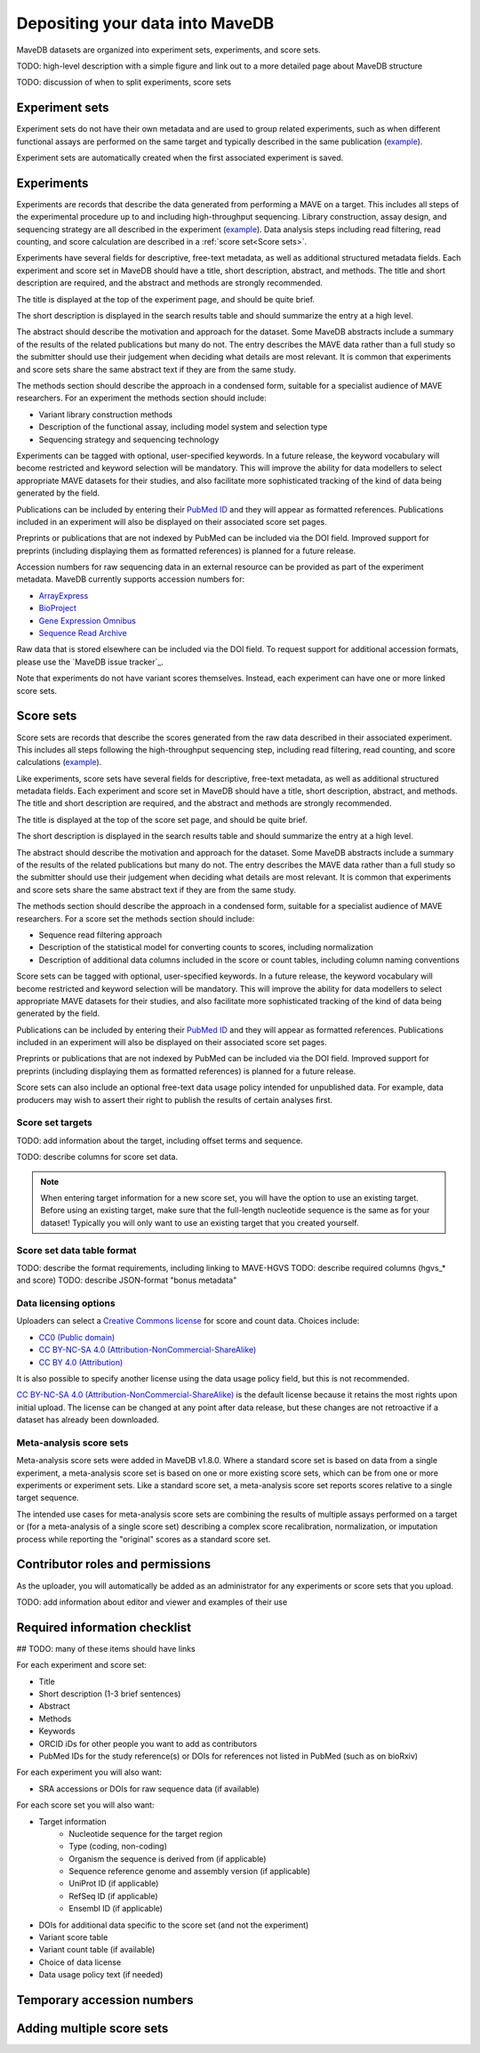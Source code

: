 Depositing your data into MaveDB
=======================================

MaveDB datasets are organized into experiment sets, experiments, and score sets.

TODO: high-level description with a simple figure and link out to a more detailed page about MaveDB structure

TODO: discussion of when to split experiments, score sets

Experiment sets
###################################

Experiment sets do not have their own metadata and are used to group related experiments, such as when different
functional assays are performed on the same target and typically described in the same publication
(`example <https://www.mavedb.org/experimentset/urn:mavedb:00000003/>`_).

Experiment sets are automatically created when the first associated experiment is saved.

Experiments
###################################

Experiments are records that describe the data generated from performing a MAVE on a target.
This includes all steps of the experimental procedure up to and including high-throughput sequencing.
Library construction, assay design, and sequencing strategy are all described in the experiment
(`example <https://www.mavedb.org/experiment/urn:mavedb:00000003-a/>`_).
Data analysis steps including read filtering, read counting, and score calculation are described in a
:ref:`score set<Score sets>`.

Experiments have several fields for descriptive, free-text metadata, as well as additional structured metadata fields.
Each experiment and score set in MaveDB should have a title, short description, abstract, and methods.
The title and short description are required, and the abstract and methods are strongly recommended.

The title is displayed at the top of the experiment page, and should be quite brief.

The short description is displayed in the search results table and should summarize the entry at a high level.

The abstract should describe the motivation and approach for the dataset.
Some MaveDB abstracts include a summary of the results of the related publications but many do not.
The entry describes the MAVE data rather than a full study so the submitter should use their judgement when deciding
what details are most relevant.
It is common that experiments and score sets share the same abstract text if they are from the same study.

The methods section should describe the approach in a condensed form, suitable for a specialist audience of MAVE
researchers.
For an experiment the methods section should include:

* Variant library construction methods
* Description of the functional assay, including model system and selection type
* Sequencing strategy and sequencing technology

Experiments can be tagged with optional, user-specified keywords.
In a future release, the keyword vocabulary will become restricted and keyword selection will be mandatory.
This will improve the ability for data modellers to select appropriate MAVE datasets for their studies,
and also facilitate more sophisticated tracking of the kind of data being generated by the field.

Publications can be included by entering their `PubMed ID <https://pubmed.ncbi.nlm.nih.gov/>`_ and they will appear
as formatted references.
Publications included in an experiment will also be displayed on their associated score set pages.

Preprints or publications that are not indexed by PubMed can be included via the DOI field.
Improved support for preprints (including displaying them as formatted references) is planned for a future release.

Accession numbers for raw sequencing data in an external resource can be provided as part of the experiment metadata.
MaveDB currently supports accession numbers for:

* `ArrayExpress <https://www.ebi.ac.uk/arrayexpress/>`_
* `BioProject <https://www.ncbi.nlm.nih.gov/bioproject/>`_
* `Gene Expression Omnibus <https://www.ncbi.nlm.nih.gov/geo/>`_
* `Sequence Read Archive <https://www.ncbi.nlm.nih.gov/sra>`_

Raw data that is stored elsewhere can be included via the DOI field.
To request support for additional accession formats, please use the `MaveDB issue tracker`_.

Note that experiments do not have variant scores themselves.
Instead, each experiment can have one or more linked score sets.

Score sets
###################################

Score sets are records that describe the scores generated from the raw data described in their associated experiment.
This includes all steps following the high-throughput sequencing step, including read filtering, read counting, and
score calculations (`example <https://www.mavedb.org/experiment/urn:mavedb:00000003-a-1/>`_).

Like experiments, score sets have several fields for descriptive, free-text metadata, as well as additional structured
metadata fields.
Each experiment and score set in MaveDB should have a title, short description, abstract, and methods.
The title and short description are required, and the abstract and methods are strongly recommended.

The title is displayed at the top of the score set page, and should be quite brief.

The short description is displayed in the search results table and should summarize the entry at a high level.

The abstract should describe the motivation and approach for the dataset.
Some MaveDB abstracts include a summary of the results of the related publications but many do not.
The entry describes the MAVE data rather than a full study so the submitter should use their judgement when deciding
what details are most relevant.
It is common that experiments and score sets share the same abstract text if they are from the same study.

The methods section should describe the approach in a condensed form, suitable for a specialist audience of MAVE
researchers.
For a score set the methods section should include:

* Sequence read filtering approach
* Description of the statistical model for converting counts to scores, including normalization
* Description of additional data columns included in the score or count tables, including column naming conventions

Score sets can be tagged with optional, user-specified keywords.
In a future release, the keyword vocabulary will become restricted and keyword selection will be mandatory.
This will improve the ability for data modellers to select appropriate MAVE datasets for their studies,
and also facilitate more sophisticated tracking of the kind of data being generated by the field.

Publications can be included by entering their `PubMed ID <https://pubmed.ncbi.nlm.nih.gov/>`_ and they will appear
as formatted references.
Publications included in an experiment will also be displayed on their associated score set pages.

Preprints or publications that are not indexed by PubMed can be included via the DOI field.
Improved support for preprints (including displaying them as formatted references) is planned for a future release.

Score sets can also include an optional free-text data usage policy intended for unpublished data.
For example, data producers may wish to assert their right to publish the results of certain analyses first.

Score set targets
-----------------------------------

TODO: add information about the target, including offset terms and sequence.

TODO: describe columns for score set data.

.. note::
    When entering target information for a new score set, you will have the
    option to use an existing target. Before using an existing target, make
    sure that the full-length nucleotide sequence is the same as for your
    dataset! Typically you will only want to use an existing target that you
    created yourself.

Score set data table format
--------------------------------------

TODO: describe the format requirements, including linking to MAVE-HGVS
TODO: describe required columns (hgvs_* and score)
TODO: describe JSON-format "bonus metadata"

Data licensing options
--------------------------------------

Uploaders can select a `Creative Commons license <https://creativecommons.org/licenses/>`_ for score and count data.
Choices include:

* `CC0 (Public domain) <https://creativecommons.org/publicdomain/zero/1.0/>`_
* `CC BY-NC-SA 4.0 (Attribution-NonCommercial-ShareAlike) <https://creativecommons.org/licenses/by-nc-sa/4.0/>`_
* `CC BY 4.0 (Attribution) <https://creativecommons.org/licenses/by/4.0/>`_

It is also possible to specify another license using the data usage policy field, but this is not recommended.

`CC BY-NC-SA 4.0 (Attribution-NonCommercial-ShareAlike) <https://creativecommons.org/licenses/by-nc-sa/4.0/>`_
is the default license because it retains the most rights upon initial upload.
The license can be changed at any point after data release, but these changes are not retroactive if a dataset
has already been downloaded.

Meta-analysis score sets
--------------------------------------

Meta-analysis score sets were added in MaveDB v1.8.0.
Where a standard score set is based on data from a single experiment, a meta-analysis score set is based on one or more
existing score sets, which can be from one or more experiments or experiment sets.
Like a standard score set, a meta-analysis score set reports scores relative to a single target sequence.

The intended use cases for meta-analysis score sets are combining the results of multiple assays performed on a target
or (for a meta-analysis of a single score set) describing a complex score recalibration, normalization, or imputation
process while reporting the "original" scores as a standard score set.

Contributor roles and permissions
###################################

As the uploader, you will automatically be added as an administrator for any experiments or score sets that you upload.

TODO: add information about editor and viewer and examples of their use

Required information checklist
###################################

## TODO: many of these items should have links

For each experiment and score set:

* Title
* Short description (1-3 brief sentences)
* Abstract
* Methods
* Keywords
* ORCID iDs for other people you want to add as contributors
* PubMed IDs for the study reference(s) or DOIs for references not listed in PubMed (such as on bioRxiv)

For each experiment you will also want:

* SRA accessions or DOIs for raw sequence data (if available)

For each score set you will also want:

* Target information
    * Nucleotide sequence for the target region
    * Type (coding, non-coding)
    * Organism the sequence is derived from (if applicable)
    * Sequence reference genome and assembly version (if applicable)
    * UniProt ID (if applicable)
    * RefSeq ID (if applicable)
    * Ensembl ID (if applicable)

* DOIs for additional data specific to the score set (and not the experiment)
* Variant score table
* Variant count table (if available)
* Choice of data license
* Data usage policy text (if needed)

Temporary accession numbers
###################################


Adding multiple score sets
###################################

